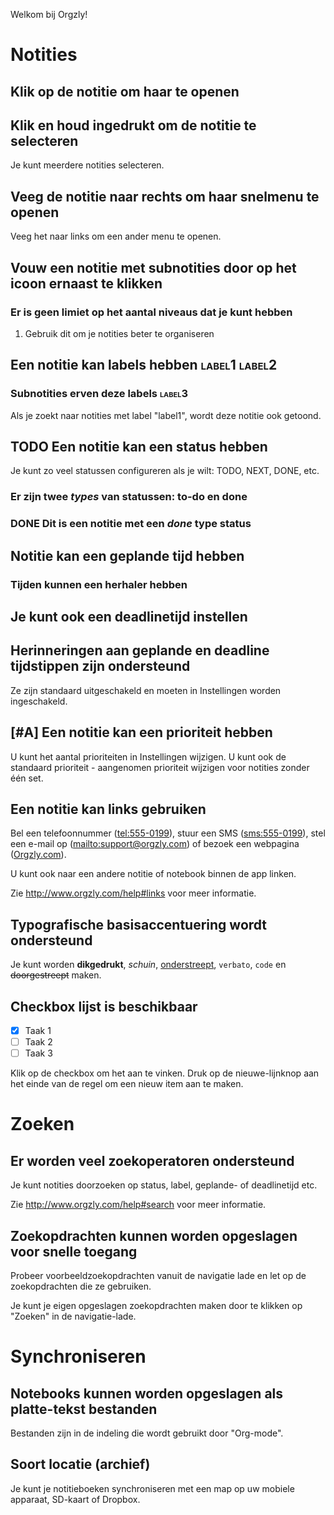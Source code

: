 Welkom bij Orgzly!

* Notities
** Klik op de notitie om haar te openen
** Klik en houd ingedrukt om de notitie te selecteren

Je kunt meerdere notities selecteren.

** Veeg de notitie naar rechts om haar snelmenu te openen

Veeg het naar links om een ander menu te openen.

** Vouw een notitie met subnotities door op het icoon ernaast te klikken
*** Er is geen limiet op het aantal niveaus dat je kunt hebben
**** Gebruik dit om je notities beter te organiseren

** Een notitie kan labels hebben :label1:label2:
*** Subnotities erven deze labels :label3:

Als je zoekt naar notities met label "label1", wordt deze notitie ook getoond.

** TODO Een notitie kan een status hebben

Je kunt zo veel statussen configureren als je wilt: TODO, NEXT, DONE, etc.

*** Er zijn twee /types/ van statussen: to-do en done

*** DONE Dit is een notitie met een /done/ type status
CLOSED: [2018-01-24 Wed 17:00]

** Notitie kan een geplande tijd hebben
SCHEDULED: <2015-02-20 Fri 15:15>

*** Tijden kunnen een herhaler hebben
SCHEDULED: <2015-02-16 Mon .+2d>

** Je kunt ook een deadlinetijd instellen
DEADLINE: <2015-02-20 Fri>

** Herinneringen aan geplande en deadline tijdstippen zijn ondersteund

Ze zijn standaard uitgeschakeld en moeten in Instellingen worden ingeschakeld.

** [#A] Een notitie kan een prioriteit hebben

U kunt het aantal prioriteiten in Instellingen wijzigen. U kunt ook de standaard prioriteit - aangenomen prioriteit wijzigen voor notities zonder één set.

** Een notitie kan links gebruiken

Bel een telefoonnummer (tel:555-0199), stuur een SMS (sms:555-0199), stel een e-mail op (mailto:support@orgzly.com) of bezoek een webpagina ([[http://www.orgzly.com][Orgzly.com]]).

U kunt ook naar een andere notitie of notebook binnen de app linken.

Zie http://www.orgzly.com/help#links voor meer informatie.

** Typografische basisaccentuering wordt ondersteund

Je kunt worden *dikgedrukt*, /schuin/, _onderstreept_, =verbato=, ~code~ en +doorgestreept+ maken.

** Checkbox lijst is beschikbaar

- [X] Taak 1
- [ ] Taak 2
- [ ] Taak 3

Klik op de checkbox om het aan te vinken. Druk op de nieuwe-lijnknop aan het einde van de regel om een nieuw item aan te maken.

* Zoeken
** Er worden veel zoekoperatoren ondersteund

Je kunt notities doorzoeken op status, label, geplande- of deadlinetijd etc.

Zie http://www.orgzly.com/help#search voor meer informatie.

** Zoekopdrachten kunnen worden opgeslagen voor snelle toegang

Probeer voorbeeldzoekopdrachten vanuit de navigatie lade en let op de zoekopdrachten die ze gebruiken.

Je kunt je eigen opgeslagen zoekopdrachten maken door te klikken op "Zoeken" in de navigatie-lade.

* Synchroniseren

** Notebooks kunnen worden opgeslagen als platte-tekst bestanden

Bestanden zijn in de indeling die wordt gebruikt door "Org-mode".

** Soort locatie (archief)

Je kunt je notitieboeken synchroniseren met een map op uw mobiele apparaat, SD-kaart of Dropbox.
